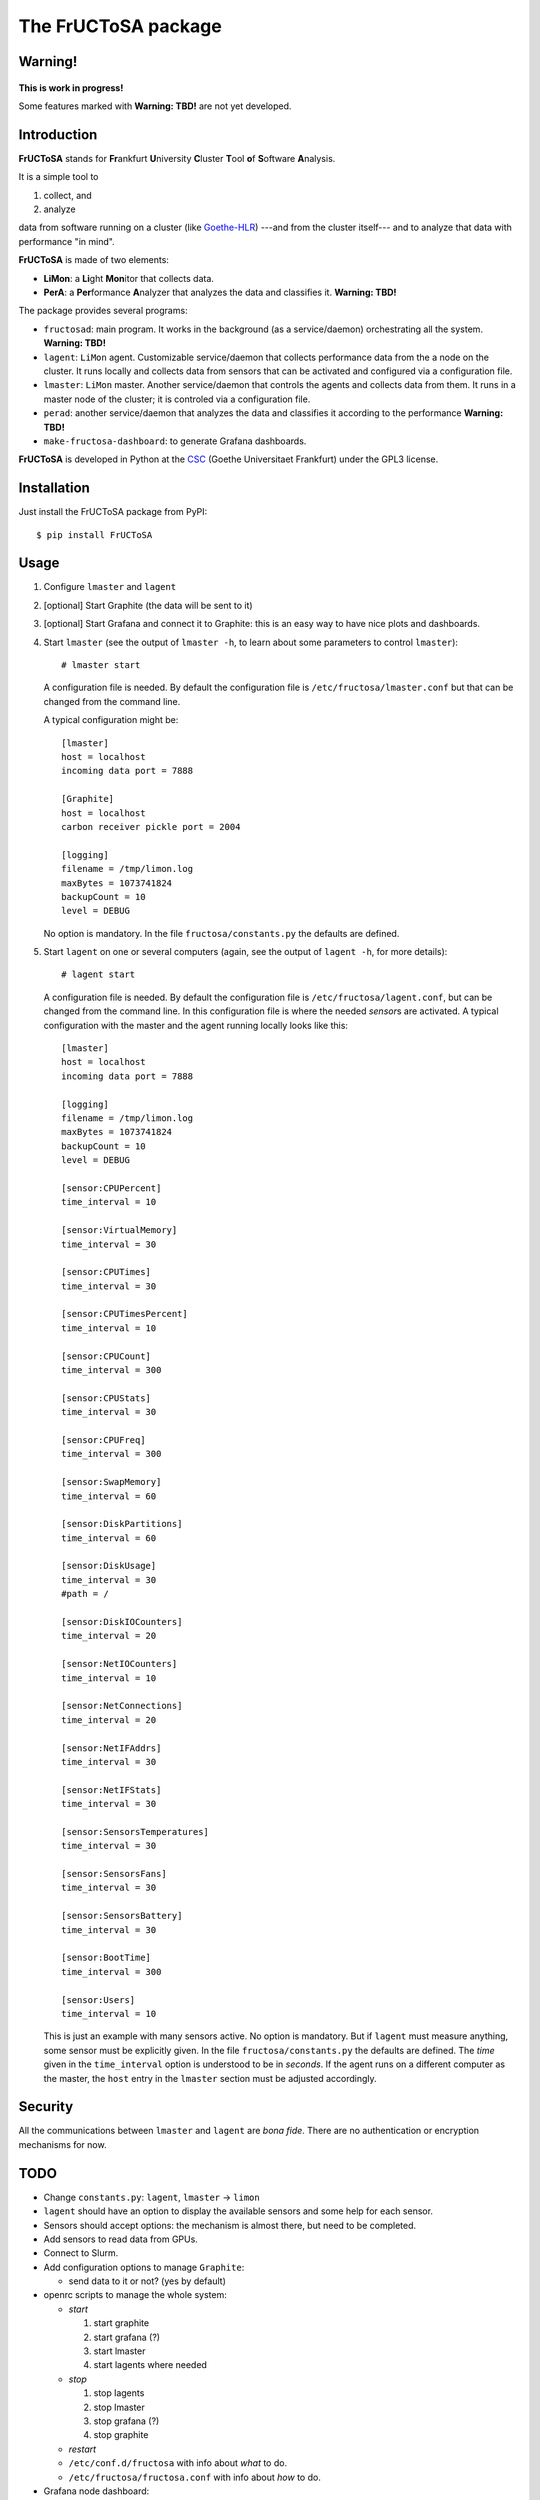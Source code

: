 ********************
The FrUCToSA package
********************

Warning!
========

.. figure:: devel/in-progress-icon-2.jpg
    :width: 200px
    :align: center
    :height: 200px
    :alt: work in progress
    :figclass: align-center

    **This is work in progress!**

    Some features marked with **Warning: TBD!** are not yet developed.


Introduction
============

**FrUCToSA** stands for **Fr**\ ankfurt **U**\ niversity **C**\ luster **T**\ ool **o**\ f
**S**\ oftware **A**\ nalysis.

It is a simple tool to

1. collect, and
2. analyze

data from software running on a cluster (like Goethe-HLR_) ---and from the cluster itself---
and to analyze that data with performance "in mind".


**FrUCToSA** is made of two elements:

* **LiMon**: a **Li**\ ght **Mon**\ itor that collects data.
* **PerA**: a **Per**\ formance **A**\ nalyzer that analyzes the data and
  classifies it.  **Warning: TBD!**

The package provides several programs:

* ``fructosad``: main program. It works in the background (as a service/daemon) orchestrating
  all the system. **Warning: TBD!**
* ``lagent``: ``LiMon`` agent. Customizable service/daemon that collects performance data
  from the a node on the cluster. It runs locally and collects data from sensors that can be
  activated and configured via a configuration file.
* ``lmaster``: ``LiMon`` master. Another service/daemon that controls the agents and collects
  data from them. It runs in a master node of the cluster; it is controled via a configuration
  file.
* ``perad``: another service/daemon that analyzes the data and classifies it according to
  the performance  **Warning: TBD!**
* ``make-fructosa-dashboard``: to generate Grafana dashboards.

**FrUCToSA** is developed in Python at the CSC_ (Goethe Universitaet Frankfurt) under the
GPL3 license.


.. _Goethe-HLR: https://csc.uni-frankfurt.de/
.. _CSC: Goethe-HLR_

  
Installation
============
   
Just install the FrUCToSA package from PyPI: ::

  $ pip install FrUCToSA


  
Usage
=====

1. Configure ``lmaster`` and ``lagent``
2. [optional] Start Graphite (the data will be sent to it)
3. [optional] Start Grafana and connect it to Graphite: this is an easy way to have
   nice plots and dashboards.
4. Start ``lmaster`` (see the output of ``lmaster -h``, to learn about some parameters
   to control ``lmaster``)::

      # lmaster start

   A configuration file is needed. By default the configuration file is
   ``/etc/fructosa/lmaster.conf`` but that can be changed from the command line.

   A typical configuration might be: ::

      [lmaster]
      host = localhost
      incoming data port = 7888
      
      [Graphite]
      host = localhost
      carbon receiver pickle port = 2004
      
      [logging]
      filename = /tmp/limon.log
      maxBytes = 1073741824
      backupCount = 10
      level = DEBUG

   No option is mandatory. In the file ``fructosa/constants.py`` the defaults are defined.
   
5. Start ``lagent`` on one or several computers (again, see the output of ``lagent -h``,
   for more details): ::

      # lagent start

   A configuration file is needed. By default the configuration file is
   ``/etc/fructosa/lagent.conf``, but can be changed from the command line.
   In this configuration file is where the needed *sensor*\ s are activated.
   A typical configuration with the master and the agent running locally
   looks like this: ::
      
      [lmaster]
      host = localhost
      incoming data port = 7888
      
      [logging]
      filename = /tmp/limon.log
      maxBytes = 1073741824
      backupCount = 10
      level = DEBUG

      [sensor:CPUPercent]
      time_interval = 10
      
      [sensor:VirtualMemory]
      time_interval = 30
      
      [sensor:CPUTimes]
      time_interval = 30
      
      [sensor:CPUTimesPercent]
      time_interval = 10
      
      [sensor:CPUCount]
      time_interval = 300
      
      [sensor:CPUStats]
      time_interval = 30
      
      [sensor:CPUFreq]
      time_interval = 300
      
      [sensor:SwapMemory]
      time_interval = 60
      
      [sensor:DiskPartitions]
      time_interval = 60
      
      [sensor:DiskUsage]
      time_interval = 30
      #path = /
      
      [sensor:DiskIOCounters]
      time_interval = 20
      
      [sensor:NetIOCounters]
      time_interval = 10
      
      [sensor:NetConnections]
      time_interval = 20
      
      [sensor:NetIFAddrs]
      time_interval = 30
      
      [sensor:NetIFStats]
      time_interval = 30
      
      [sensor:SensorsTemperatures]
      time_interval = 30
      
      [sensor:SensorsFans]
      time_interval = 30
      
      [sensor:SensorsBattery]
      time_interval = 30
      
      [sensor:BootTime]
      time_interval = 300
      
      [sensor:Users]
      time_interval = 10

   This is just an example with many sensors active. No option is mandatory. But if ``lagent``
   must measure anything, some sensor must be explicitly given. In the file
   ``fructosa/constants.py`` the defaults are defined.
   The *time* given in the ``time_interval`` option is understood to be in *seconds*.
   If the agent runs on a different computer as the master, the ``host`` entry in the
   ``lmaster`` section must be adjusted accordingly.


Security
========

All the communications between ``lmaster`` and ``lagent`` are *bona fide*. There are
no authentication or encryption mechanisms for now.
   

TODO
====

* Change ``constants.py``: ``lagent``, ``lmaster`` -> ``limon``
* ``lagent`` should have an option to display the available sensors and some help for each sensor.
* Sensors should accept options: the mechanism is almost there, but need to be completed.
* Add sensors to read data from GPUs.
* Connect to Slurm.  
* Add configuration options to manage ``Graphite``:

  * send data to it or not? (yes by default)

* openrc scripts to manage the whole system:

  * *start* 

    1. start graphite
    2. start grafana (?)
    3. start lmaster
    4. start lagents where needed

  * *stop*

    1. stop lagents
    2. stop lmaster
    3. stop grafana (?)
    4. stop graphite

  * *restart*
  * ``/etc/conf.d/fructosa`` with info about *what* to do.
  * ``/etc/fructosa/fructosa.conf`` with info about *how* to do.

* Grafana node dashboard:

  * why data from some nodes does not arrive?
  * set different default times (length and refres)
  * active job number
  * table of processes with highest load
    
